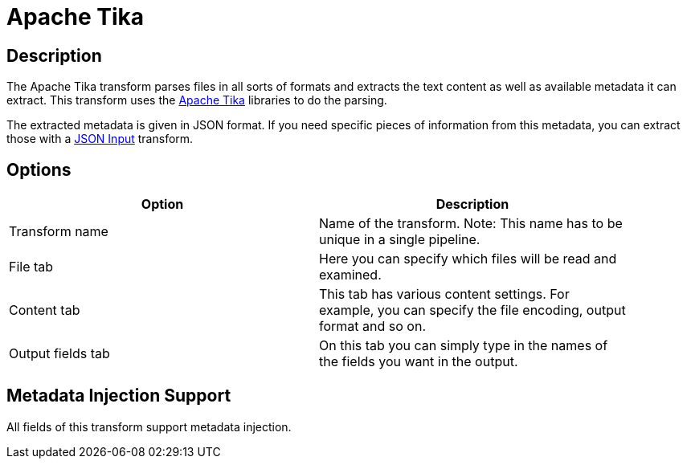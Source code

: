 ////
Licensed to the Apache Software Foundation (ASF) under one
or more contributor license agreements.  See the NOTICE file
distributed with this work for additional information
regarding copyright ownership.  The ASF licenses this file
to you under the Apache License, Version 2.0 (the
"License"); you may not use this file except in compliance
with the License.  You may obtain a copy of the License at
  http://www.apache.org/licenses/LICENSE-2.0
Unless required by applicable law or agreed to in writing,
software distributed under the License is distributed on an
"AS IS" BASIS, WITHOUT WARRANTIES OR CONDITIONS OF ANY
KIND, either express or implied.  See the License for the
specific language governing permissions and limitations
under the License.
////
:documentationPath: /pipeline/transforms/
:language: en_US
:description: The Apache Tika transform parses files in all sorts of formats and extracts the text content as well as the available metadata.

= Apache Tika

== Description

The Apache Tika transform parses files in all sorts of formats and extracts the text content as well as available metadata it can extract.
This transform uses the http://tika.apache.org[Apache Tika] libraries to do the parsing.

The extracted metadata is given in JSON format.
If you need specific pieces of information from this metadata, you can extract those with a xref:pipeline/transforms/jsoninput.adoc[JSON Input] transform.

== Options

[width="90%",options="header"]
|===
|Option|Description

|Transform name
|Name of the transform.
Note: This name has to be unique in a single pipeline.

|File tab
|Here you can specify which files will be read and examined.

|Content tab
|This tab has various content settings.
For example, you can specify the file encoding, output format and so on.

|Output fields tab
|On this tab you can simply type in the names of the fields you want in the output.

|===

== Metadata Injection Support

All fields of this transform support metadata injection.
